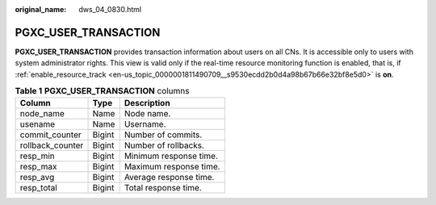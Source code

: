 :original_name: dws_04_0830.html

.. _dws_04_0830:

PGXC_USER_TRANSACTION
=====================

**PGXC_USER_TRANSACTION** provides transaction information about users on all CNs. It is accessible only to users with system administrator rights. This view is valid only if the real-time resource monitoring function is enabled, that is, if :ref:`enable_resource_track <en-us_topic_0000001811490709__s9530ecdd2b0d4a98b67b66e32bf8e5d0>` is **on**.

.. table:: **Table 1** **PGXC_USER_TRANSACTION** columns

   ================ ====== ======================
   Column           Type   Description
   ================ ====== ======================
   node_name        Name   Node name.
   usename          Name   Username.
   commit_counter   Bigint Number of commits.
   rollback_counter Bigint Number of rollbacks.
   resp_min         Bigint Minimum response time.
   resp_max         Bigint Maximum response time.
   resp_avg         Bigint Average response time.
   resp_total       Bigint Total response time.
   ================ ====== ======================
